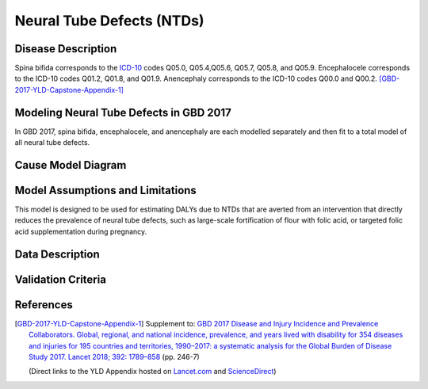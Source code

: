 .. _2017_cause_neural_tube_defects:

==========================
Neural Tube Defects (NTDs)
==========================

Disease Description
-------------------

Spina bifida corresponds to the ICD-10_ codes Q05.0, Q05.4,Q05.6, Q05.7, Q05.8, and Q05.9. Encephalocele corresponds to the ICD-10 codes Q01.2, Q01.8, and Q01.9. Anencephaly corresponds to the ICD-10 codes Q00.0 and Q00.2. [GBD-2017-YLD-Capstone-Appendix-1]_

.. _ICD-10: https://en.wikipedia.org/wiki/ICD-10

.. todo::

   Add more information and references.

Modeling Neural Tube Defects in GBD 2017
----------------------------

In GBD 2017, spina bifida, encephalocele, and anencephaly are each modelled separately and then fit to a total model of all neural tube defects.

.. todo::

   Add relevant detail about NTD modeling process from
   [GBD-2017-YLD-Capstone-Appendix-1]_ and from the `CoD Capstone
   <http://dx.doi.org/10.1016/S0140-6736(18)32203-7>`_ Appendix.

Cause Model Diagram
-------------------

.. todo::

   Add Vivarium cause model diagram.

Model Assumptions and Limitations
---------------------------------

This model is designed to be used for estimating DALYs due to NTDs that are
averted from an intervention that directly reduces the prevalence of neural tube defects, such as large-scale fortification of flour with folic acid, or targeted folic acid supplementation during pregnancy.

.. todo::

   Describe more assumptions and limitations of the model.

Data Description
----------------

.. todo::

   Add tables describing data sources for the Vivarium model.

Validation Criteria
-------------------

.. todo::

   Describe tests for model validation.

References
----------

.. [GBD-2017-YLD-Capstone-Appendix-1]
   Supplement to: `GBD 2017 Disease and Injury Incidence and Prevalence
   Collaborators. Global, regional, and national incidence, prevalence, and
   years lived with disability for 354 diseases and injuries for 195 countries
   and territories, 1990–2017: a systematic analysis for the Global Burden of
   Disease Study 2017. Lancet 2018; 392: 1789–858 <DOI for YLD Capstone_>`_
   (pp. 246-7)

   (Direct links to the YLD Appendix hosted on `Lancet.com <YLD appendix on Lancet.com_>`_ and `ScienceDirect <YLD appendix on ScienceDirect_>`_)

.. _YLD appendix on Lancet.com: https://www.thelancet.com/cms/10.1016/S0140-6736(18)32279-7/attachment/6db5ab28-cdf3-4009-b10f-b87f9bbdf8a9/mmc1.pdf
.. _YLD appendix on ScienceDirect: https://ars.els-cdn.com/content/image/1-s2.0-S0140673618322797-mmc1.pdf
.. _DOI for YLD Capstone: https://doi.org/10.1016/S0140-6736(18)32279-7
